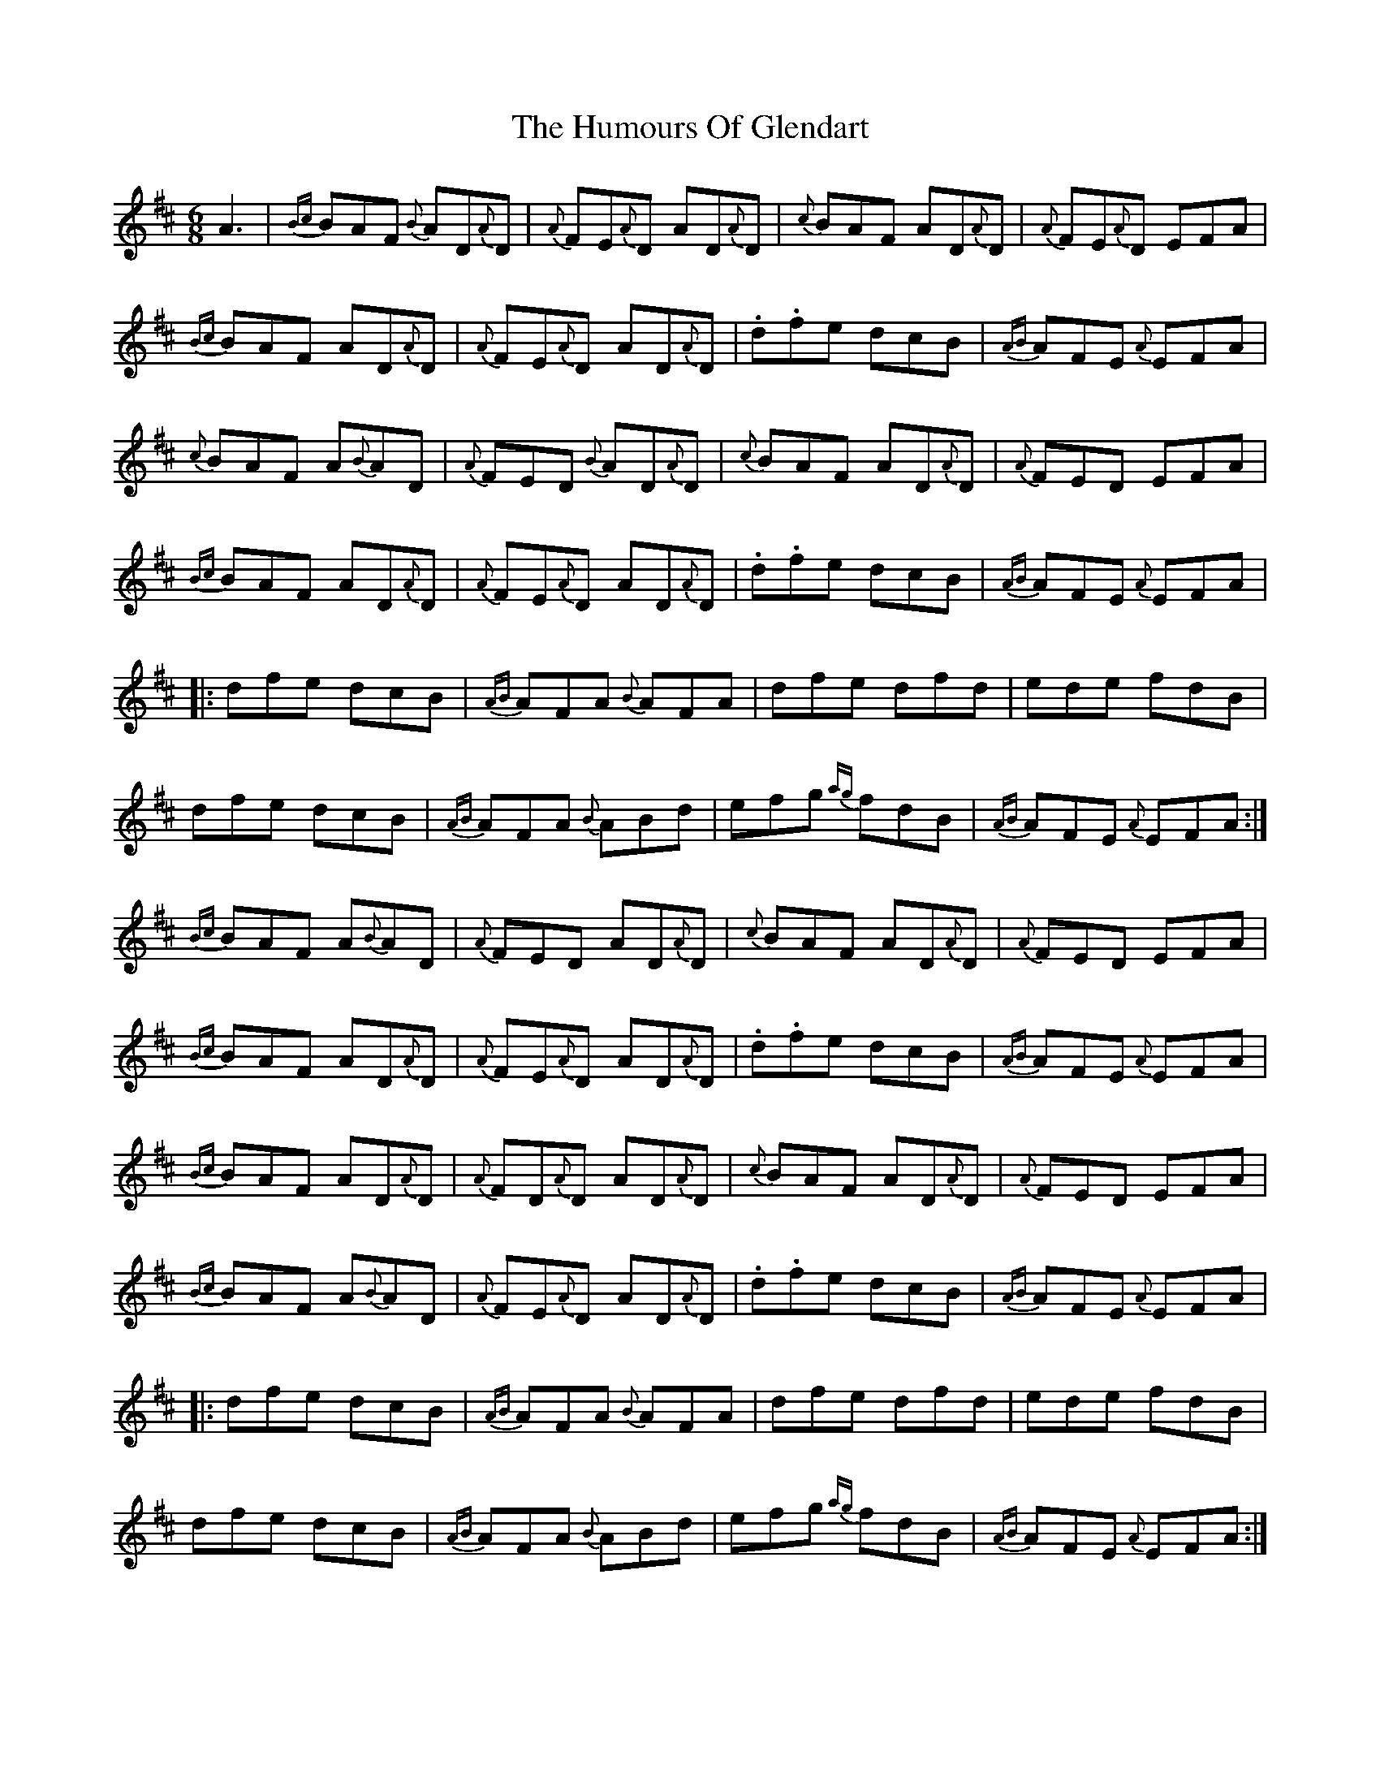 X: 18200
T: Humours Of Glendart, The
R: jig
M: 6/8
K: Dmajor
A3|{Bc}BAF {B}AD{A}D|{A}FE{A}D AD{A}D|{c}BAF AD{A}D|{A}FE{A}D EFA|
{Bc}BAF AD{A}D|{A}FE{A}D AD{A}D|.d.fe dcB|{AB}AFE {A}EFA|
{c}BAF A{B}AD|{A}FED {B}AD{A}D|{c}BAF AD{A}D|{A}FED EFA|
{Bc}BAF AD{A}D|{A}FE{A}D AD{A}D|.d.fe dcB|{AB}AFE {A}EFA|
|:dfe dcB|{AB}AFA {B}AFA|dfe dfd|ede fdB|
dfe dcB|{AB}AFA {B}ABd|efg {ag}fdB|{AB}AFE {A}EFA:|
{Bc}BAF A{B}AD|{A}FED AD{A}D|{c}BAF AD{A}D|{A}FED EFA|
{Bc}BAF AD{A}D|{A}FE{A}D AD{A}D|.d.fe dcB|{AB}AFE {A}EFA|
{Bc}BAF AD{A}D|{A}FD{A}D AD{A}D|{c}BAF AD{A}D|{A}FED EFA|
{Bc}BAF A{B}AD|{A}FE{A}D AD{A}D|.d.fe dcB|{AB}AFE {A}EFA|
|:dfe dcB|{AB}AFA {B}AFA|dfe dfd|ede fdB|
dfe dcB|{AB}AFA {B}ABd|efg {ag}fdB|{AB}AFE {A}EFA:|

